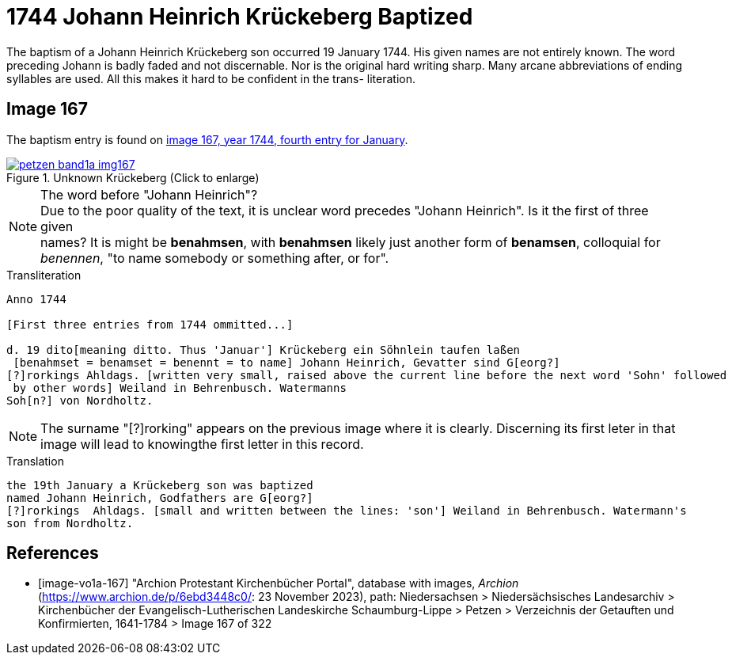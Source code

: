 = 1744 Johann Heinrich Krückeberg Baptized
:page-role: doc-width

The baptism of a Johann Heinrich Krückeberg son occurred 19 January 1744. His given names are not entirely known. The word preceding Johann is badly faded and not
discernable. Nor is the original hard writing sharp. Many arcane abbreviations of ending syllables are used. All this makes it hard to be confident in the trans-
literation.

== Image 167

The baptism entry is found on <<image-vo1a-167, image 167, year 1744, fourth entry for January>>.

image::petzen-band1a-img167.jpg[title="Unknown Krückeberg (Click to enlarge)",link=self]

[NOTE]
.The word before "Johann Heinrich"?
Due to the poor quality of the text, it is unclear word precedes "Johann Heinrich". Is it the first of three given +
names? It is might be **benahmsen**, with **benahmsen** likely just another form of **benamsen**, colloquial
for _benennen_, "to name somebody or something after, or for".

.Transliteration
....
Anno 1744

[First three entries from 1744 ommitted...]

d. 19 dito[meaning ditto. Thus 'Januar'] Krückeberg ein Söhnlein taufen laßen
 [benahmset = benamset = benennt = to name] Johann Heinrich, Gevatter sind G[eorg?]
[?]rorkings Ahldags. [written very small, raised above the current line before the next word 'Sohn' followed
 by other words] Weiland in Behrenbusch. Watermanns
Soh[n?] von Nordholtz.
....

NOTE: The surname "[?]rorking" appears on the previous image where it is clearly. Discerning its
first leter in that image will lead to knowingthe first letter in this record.

.Translation
....
the 19th January a Krückeberg son was baptized
named Johann Heinrich, Godfathers are G[eorg?]
[?]rorkings  Ahldags. [small and written between the lines: 'son'] Weiland in Behrenbusch. Watermann's
son from Nordholtz.
....

[bibliography]
== References

* [[[image-vo1a-167]]] "Archion Protestant Kirchenbücher Portal", database with images, _Archion_ (https://www.archion.de/p/6ebd3448c0/: 23 November 2023), path: Niedersachsen > Niedersächsisches Landesarchiv > Kirchenbücher der Evangelisch-Lutherischen Landeskirche Schaumburg-Lippe > Petzen > Verzeichnis der Getauften und Konfirmierten, 1641-1784 > Image 167 of 322

